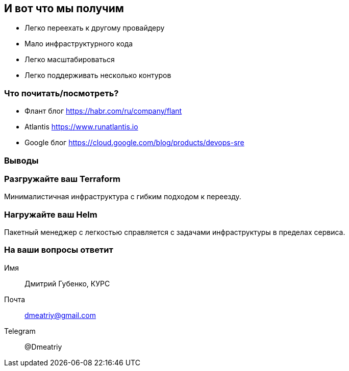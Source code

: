 :backend: revealjs
:revealjs_theme: white
:revealjs_customtheme: white_course.css
:revealjs_history:
:customcss: common.css
:revealjs_transition: none
:revealjs_slideNumber: true
:revealjs_center: false
:revealjs_width: 1600
:revealjs_height: 900

== И вот что мы получим
[%step]
* Легко переехать к другому провайдеру
* Мало инфраструктурного кода
* Легко масштабироваться
* Легко поддерживать несколько контуров

=== Что почитать/посмотреть?
[%step]
* Флант блог https://habr.com/ru/company/flant
* Atlantis https://www.runatlantis.io
* Google блог https://cloud.google.com/blog/products/devops-sre

=== Выводы

=== Разгружайте ваш Terraform
Минималистичная инфраструктура с гибким подходом к переезду.

=== Нагружайте ваш Helm
Пакетный менеджер с легкостью справляется с задачами инфраструктуры в пределах сервиса.

=== На ваши вопросы ответит
Имя:: Дмитрий Губенко, КУРС
Почта:: dmeatriy@gmail.com
Telegram:: @Dmeatriy